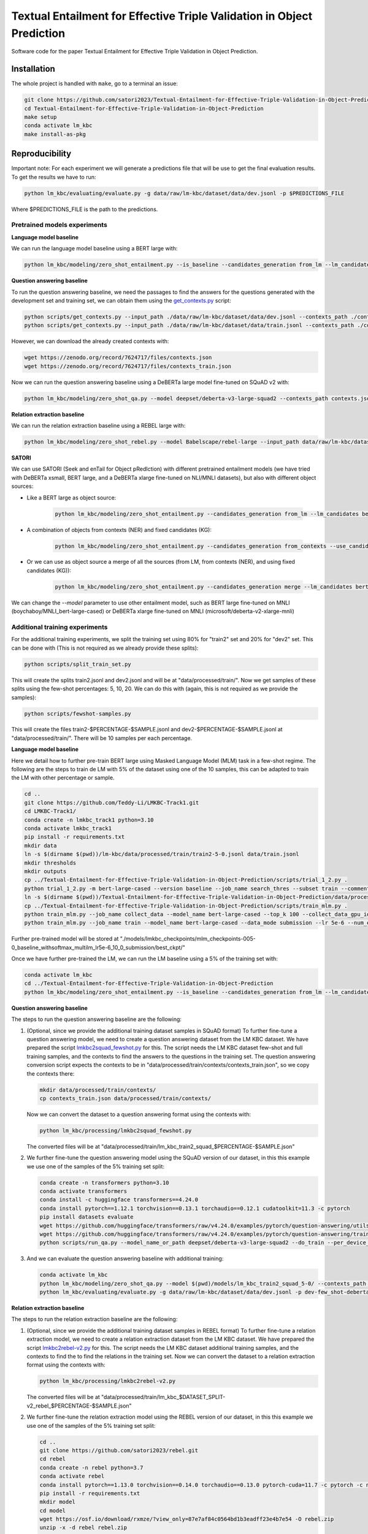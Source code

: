 ===============================
Textual Entailment for Effective Triple Validation in Object Prediction
===============================

|PyPI pyversions|


Software code for the paper Textual Entailment for Effective Triple Validation in Object Prediction.

Installation
------------

The whole project is handled with ``make``, go to a terminal an issue:

.. code:: bash

   git clone https://github.com/satori2023/Textual-Entailment-for-Effective-Triple-Validation-in-Object-Prediction.git
   cd Textual-Entailment-for-Effective-Triple-Validation-in-Object-Prediction
   make setup
   conda activate lm_kbc
   make install-as-pkg

Reproducibility
---------------

Important note: For each experiment we will generate a predictions file that will be use to get the final evaluation results. To get the results we have to run:

.. code:: bash

   python lm_kbc/evaluating/evaluate.py -g data/raw/lm-kbc/dataset/data/dev.jsonl -p $PREDICTIONS_FILE

Where $PREDICTIONS_FILE is the path to the predictions.

Pretrained models experiments
~~~~~~~~~~~~~~~~~~~~~
**Language model baseline**

We can run the language model baseline using a BERT large with:

.. code:: bash

   python lm_kbc/modeling/zero_shot_entailment.py --is_baseline --candidates_generation from_lm --lm_candidates bert-large-cased --filter_before --calculate_lm_threshold --input_path_dev_2 data/raw/lm-kbc/dataset/data/train.jsonl --input_path ./data/raw/lm-kbc/dataset/data/dev.jsonl  --output_path lm_baseline.jsonl

**Question answering baseline**

To run the question answering baseline, we need the passages to find the answers for the questions generated with the development set and training set, we can obtain them using the `get_contexts.py <scripts/get_contexts.py>`_ script:

.. code:: bash

   python scripts/get_contexts.py --input_path ./data/raw/lm-kbc/dataset/data/dev.jsonl --contexts_path ./contexts.json
   python scripts/get_contexts.py --input_path ./data/raw/lm-kbc/dataset/data/train.jsonl --contexts_path ./contexts_train.json

However, we can download the already created contexts with:

.. code:: bash

   wget https://zenodo.org/record/7624717/files/contexts.json
   wget https://zenodo.org/record/7624717/files/contexts_train.json


Now we can run the question answering baseline using a DeBERTa large model fine-tuned on SQuAD v2 with:

.. code:: bash

   python lm_kbc/modeling/zero_shot_qa.py --model deepset/deberta-v3-large-squad2 --contexts_path contexts.json --calculate_qa_threshold --contexts_train_path contexts_train.json  --input_path_dev_2 ./data/raw/lm-kbc/dataset/data/train.jsonl --input_path ./data/raw/lm-kbc/dataset/data/dev.jsonl --output_path qa_baseline.jsonl

**Relation extraction baseline**

We can run the relation extraction baseline using a REBEL large with:

.. code:: bash

   python lm_kbc/modeling/zero_shot_rebel.py --model Babelscape/rebel-large --input_path data/raw/lm-kbc/dataset/data/dev.jsonl --contexts_path contexts.json --output_path rebel_baseline.jsonl

**SATORI**

We can use SATORI (Seek and enTail for Object pRedIction) with different pretrained entailment models (we have tried with DeBERTa xsmall, BERT large, and a DeBERTa xlarge fine-tuned on NLI/MNLI datasets), but also with different object sources:

* Like a BERT large as object source:

   .. code:: bash

      python lm_kbc/modeling/zero_shot_entailment.py --candidates_generation from_lm --lm_candidates bert-large-cased --calculate_lm_threshold --input_path_dev_2 ./data/raw/lm-kbc/dataset/data/train.jsonl --contexts_train_path contexts_train.json --filter_before --filter_fixed_candidates --model cross-encoder/nli-deberta-v3-xsmall --contexts_path contexts.json --input_path ./data/raw/lm-kbc/dataset/data/dev.jsonl --output_path satori-deberta-xsmall-from_lm-calculate-thresholds.jsonl

* A combination of objects from contexts (NER) and fixed candidates (KG):

   .. code:: bash

      python lm_kbc/modeling/zero_shot_entailment.py --candidates_generation from_contexts --use_candidates_fixed --calculate_entailment_threshold --input_path_dev_2 ./data/raw/lm-kbc/dataset/data/train.jsonl --contexts_train_path contexts_train.json --filter_fixed_candidates --model cross-encoder/nli-deberta-v3-xsmall --contexts_path contexts.json --input_path ./data/raw/lm-kbc/dataset/data/dev.jsonl --output_path satori-deberta-xsmall-from_contexts_and_fixed-calculate_entailment_threshold.jsonl

* Or we can use as object source a merge of all the sources (from LM, from contexts (NER), and using fixed candidates (KG)):

   .. code:: bash

      python lm_kbc/modeling/zero_shot_entailment.py --candidates_generation merge --lm_candidates bert-large-cased --filter_before --calculate_lm_threshold --input_path_dev_2 ./data/raw/lm-kbc/dataset/data/train.jsonl --contexts_train_path contexts_train.json --use_candidates_fixed --filter_fixed_candidates --model cross-encoder/nli-deberta-v3-xsmall --contexts_path contexts.json --input_path ./data/raw/lm-kbc/dataset/data/dev.jsonl --output_path satori-deberta-xsmall-merge-calculate_thresholds.jsonl

We can change the *--model* parameter to use other entailment model, such as BERT large fine-tuned on MNLI (boychaboy/MNLI_bert-large-cased) or DeBERTa xlarge fine-tuned on MNLI (microsoft/deberta-v2-xlarge-mnli)

Additional training experiments
~~~~~~~~~~~~~~~~~~~~

For the additional training experiments, we split the training set using 80% for "train2" set and 20% for "dev2" set. This can be done with (This is not required as we already provide these splits):

.. code:: bash

   python scripts/split_train_set.py

This will create the splits train2.jsonl and dev2.jsonl and will be at "data/processed/train/". Now we get samples of these splits using the few-shot percentages: 5, 10, 20. We can do this with (again, this is not required as we provide the samples):

.. code:: bash

   python scripts/fewshot-samples.py

This will create the files train2-$PERCENTAGE-$SAMPLE.jsonl and dev2-$PERCENTAGE-$SAMPLE.jsonl at "data/processed/train/". There will be 10 samples per each percentage.

**Language model baseline**

Here we detail how to further pre-train BERT large using Masked Language Model (MLM) task in a few-shot regime. The following are the steps to train de LM with 5% of the dataset using one of the 10 samples, this can be adapted to train the LM with other percentage or sample.

.. code:: bash

   cd ..
   git clone https://github.com/Teddy-Li/LMKBC-Track1.git
   cd LMKBC-Track1/
   conda create -n lmkbc_track1 python=3.10
   conda activate lmkbc_track1
   pip install -r requirements.txt
   mkdir data
   ln -s $(dirname $(pwd))/lm-kbc/data/processed/train/train2-5-0.jsonl data/train.jsonl
   mkdir thresholds
   mkdir outputs
   cp ../Textual-Entailment-for-Effective-Triple-Validation-in-Object-Prediction/scripts/trial_1_2.py .
   python trial_1_2.py -m bert-large-cased --version baseline --job_name search_thres --subset train --comments _withsoftmax_multilm --use_softmax 1 --gpu 0 --prompt_esb_mode cmb
   ln -s $(dirname $(pwd))/Textual-Entailment-for-Effective-Triple-Validation-in-Object-Prediction/data/processed/train/dev2-5-0.jsonl data/dev.jsonl
   cp ../Textual-Entailment-for-Effective-Triple-Validation-in-Object-Prediction/scripts/train_mlm.py .
   python train_mlm.py --job_name collect_data --model_name bert-large-cased --top_k 100 --collect_data_gpu_id 0 --prompt_style trial --use_softmax --thresholds_fn_feat baseline_withsoftmax_multilm
   python train_mlm.py --job_name train --model_name bert-large-cased --data_mode submission --lr 5e-6 --num_epochs 10 --extend_len 0 --comment _lr5e-6_10_0 --data_suffix _baseline_withsoftmax_multilm --ckpt_dir ./models/lmkbc_checkpoints/mlm_checkpoints-005-0%s

Further pre-trained model will be stored at "./models/lmkbc_checkpoints/mlm_checkpoints-005-0_baseline_withsoftmax_multilm_lr5e-6_10_0_submission/best_ckpt/"

Once we have further pre-trained the LM, we can run the LM baseline using a 5% of the training set with:

.. code:: bash

   conda activate lm_kbc
   cd ../Textual-Entailment-for-Effective-Triple-Validation-in-Object-Prediction
   python lm_kbc/modeling/zero_shot_entailment.py --is_baseline --candidates_generation from_lm --lm_candidates $(dirname $(pwd))/LMKBC-Track1/models/lmkbc_checkpoints/mlm_checkpoints-005-0_baseline_withsoftmax_multilm_lr5e-6_10_0_submission/best_ckpt/ --filter_before --calculate_lm_threshold --input_path_dev_2 ./data/processed/train/train-5-0.jsonl --input_path ./data/raw/lm-kbc/dataset/data/dev.jsonl  --output_path dev-few_shot-baseline-5-0-from_lm-calculate_lm_threshold_with_train-stopwords.jsonl

**Question answering baseline**

The steps to run the question answering baseline are the following:

#. (Optional, since we provide the additional training dataset samples in SQuAD format) To further fine-tune a question answering model, we need to create a question answering dataset from the LM KBC dataset. We have prepared the script `lmkbc2squad_fewshot.py <lm_kbc/processing/lmkbc2squad_fewshot.py>`_ for this. The script needs the LM KBC dataset few-shot and full training samples, and the contexts to find the answers to the questions in the training set. The question answering conversion script expects the contexts to be in "data/processed/train/contexts/contexts_train.json", so we copy the contexts there:

   .. code:: bash

      mkdir data/processed/train/contexts/
      cp contexts_train.json data/processed/train/contexts/

   Now we can convert the dataset to a question answering format using the contexts with:

   .. code:: bash

      python lm_kbc/processing/lmkbc2squad_fewshot.py

   The converted files will be at "data/processed/train/lm_kbc_train2_squad_$PERCENTAGE-$SAMPLE.json"

#. We further fine-tune the question answering model using the SQuAD version of our dataset, in this this example we use one of the samples of the 5% training set split:

   .. code:: bash

      conda create -n transformers python=3.10
      conda activate transformers
      conda install -c huggingface transformers==4.24.0
      conda install pytorch==1.12.1 torchvision==0.13.1 torchaudio==0.12.1 cudatoolkit=11.3 -c pytorch
      pip install datasets evaluate
      wget https://github.com/huggingface/transformers/raw/v4.24.0/examples/pytorch/question-answering/utils_qa.py -P scripts
      wget https://github.com/huggingface/transformers/raw/v4.24.0/examples/pytorch/question-answering/trainer_qa.py -P scripts
      python scripts/run_qa.py --model_name_or_path deepset/deberta-v3-large-squad2 --do_train --per_device_train_batch_size 1 --gradient_accumulation_steps 12 --learning_rate 3e-5 --num_train_epochs 2 --max_seq_length 384 --doc_stride 128 --version_2_with_negative --train_file data/processed/train/lm_kbc_train2_squad_5-0.json --output_dir ./models/lm_kbc_train2_squad_5-0

#. And we can evaluate the question answering baseline with additional training:

   .. code:: bash

      conda activate lm_kbc
      python lm_kbc/modeling/zero_shot_qa.py --model $(pwd)/models/lm_kbc_train2_squad_5-0/ --contexts_path contexts.json --calculate_qa_threshold --contexts_train_path contexts_train.json --input_path_dev_2 data/processed/train/train-5-0.jsonl --output_path dev-few_shot-deberta-v3-large-lmkbc-5-0-qa-calculate_qa_threshold_with_train.jsonl
      python lm_kbc/evaluating/evaluate.py -g data/raw/lm-kbc/dataset/data/dev.jsonl -p dev-few_shot-deberta-v3-large-lmkbc-5-0-qa-calculate_qa_threshold_with_train.jsonl

**Relation extraction baseline**

The steps to run the relation extraction baseline are the following:

#. (Optional, since we provide the additional training dataset samples in REBEL format) To further fine-tune a relation extraction model, we need to create a relation extraction dataset from the LM KBC dataset. We have prepared the script `lmkbc2rebel-v2.py <lm_kbc/processing/lmkbc2rebel-v2.py>`_ for this. The script needs the LM KBC dataset additional training samples, and the contexts to find the to find the relations in the training set. Now we can convert the dataset to a relation extraction format using the contexts with:

   .. code:: bash

      python lm_kbc/processing/lmkbc2rebel-v2.py

   The converted files will be at "data/processed/train/lm_kbc_$DATASET_SPLIT-v2_rebel_$PERCENTAGE-$SAMPLE.json"

#. We further fine-tune the relation extraction model using the REBEL version of our dataset, in this this example we use one of the samples of the 5% training set split:

   .. code:: bash

      cd ..
      git clone https://github.com/satori2023/rebel.git 
      cd rebel
      conda create -n rebel python=3.7
      conda activate rebel
      conda install pytorch==1.13.0 torchvision==0.14.0 torchaudio==0.13.0 pytorch-cuda=11.7 -c pytorch -c nvidia
      pip install -r requirements.txt
      mkdir model
      cd model
      wget https://osf.io/download/rxmze/?view_only=87e7af84c0564bd1b3eadff23e4b7e54 -O rebel.zip
      unzip -x -d rebel rebel.zip
      cd ..
      cp conf/data/default_data.yaml conf/data/default_data_lmkbc.yaml
      echo "dataset_name: '$(pwd)/datasets/lmkbc.py'" >> ../conf/data/default_data_lmkbc.yaml
      echo "train_file: '`dirname $(pwd)`/Textual-Entailment-for-Effective-Triple-Validation-in-Object-Prediction/data/processed/train/lm_kbc_train2-v2_rebel_5-0.json'" >> conf/data/default_data_lmkbc.yaml
      echo "validation_file: '`dirname $(pwd)`/Textual-Entailment-for-Effective-Triple-Validation-in-Object-Prediction/data/processed/train/lm_kbc_dev2-v2_rebel_5-0.json'" >> conf/data/default_data_lmkbc.yaml
      echo "test_file: '`dirname $(pwd)`/Textual-Entailment-for-Effective-Triple-Validation-in-Object-Prediction/data/processed/train/lm_kbc_dev2-v2_rebel_5-0.json'" >> conf/data/default_data_lmkbc.yaml
      echo "model_name_or_path: '$(pwd)/model/rebel/model/Rebel-large'" >> conf/model/rebel_model.yaml
      echo "config_name: '$(pwd)/model/rebel/model/Rebel-large'" >> conf/model/rebel_model.yaml
      echo "tokenizer_name: '$(pwd)/model/rebel/model/Rebel-large'" >> conf/model/rebel_model.yaml
      cd src
      python train.py model=rebel_model data=default_data_lmkbc train=default_train
   
   When the training ends, there will be a checkpoint in the folder outputs/($date)/($starting_time)/, like for example "outputs/2023-05-08/14-14-11", we need to convert the checkpoint to a HuggingFace model, in order to be able to use it as a baseline. We can convert it with the `model_saving_lmkbc.py <https://github.com/satori2023/rebel/blob/main/src/model_saving_lmkbc.py>`_ script in the rebel repository. We can run it with:

   .. code:: bash

      python model_saving_lmkbc.py $PATH "-5_0"
   
   Where $PATH is the whole path to the outputs folder, like for example "/content/rebel/src/outputs/2023-05-08/14-14-11". In this case we use "-5_0" to know which pertentage of the training set was used (5%) and with sample it was (sample #0). You will probably get an error while loading the trained checkpoint, please check the `issue <https://github.com/Babelscape/rebel/issues/55>`_ to know how to proceed. Once you solve the issue and run again, the model will be saved at "../model/rebel-large-5-0", we will need the whole path of this folder to evaluate the rebel baseline.  
      
#. And we can evaluate the relation extraction baseline with additional training (from the "Textual-Entailment-for-Effective-Triple-Validation-in-Object-Prediction" folder):

   .. code:: bash

      conda activate lm_kbc
      python lm_kbc/modeling/zero_shot_rebel.py --input_path data/raw/lm-kbc/dataset/data/dev.jsonl --contexts_path contexts.json --model $TRAINED_REBEL_PATH --output_path dev-few_shot-rebel-lmbkc-5-0.jsonl

   Where $TRAINED_REBEL_PATH is the whole path where we stored the trained rebel model, for example "/content/rebel/model/rebel-large-5-0".


**SATORI**

The stept to run SATORI in few-shot and full training regime are the following:

#. (Optional if we want the fine-tuned language model as source of objects) To further fine-tune the language model, see the language model baseline section in the additional training experiments.

#. (Optional, since we provide the few shot and full training dataset samples for entailment fine-tuning). As well as with the question answering fine-tuning, we have prepared a script (`lmkbc2mnli-fewshot-v2.py <lm_kbc/processing/lmkbc2mnli-fewshot-v2.py>`_) to convert the LMKBC dataset to an entailment dataset using the retrieved contexts. The script expects the contexts to be at "data/processed/train/contexts/contexts_train.json" (see step 1 of question answering baseline how to get the file). We can run the script with:

   .. code:: bash

      python lm_kbc/processing/lmkbc2mnli-fewshot-v2.py

#. We need to further fine-tune the entailment models using trainig data. We use the "transformers" conda environment created for the question answering baseline in few-shot (see step 2). In this environment, we need to install two additional packages:

   .. code:: bash

      conda activate transformers
      pip install sentencepiece==0.1.97
      pip install scikit-learn==1.1.3

   Depending on the entailment model that we want to fine-tune, we use a different script (They are basically the same, but they take into account the entailment label order of each model):

   * To fine-tune DeBERTa xsmall entailment model:

      .. code:: bash

         python scripts/run_glue-deberta-xsmall.py --model_name_or_path cross-encoder/nli-deberta-v3-xsmall --do_train --do_eval --max_seq_length 128 --per_device_train_batch_size 8 --gradient_accumulation_steps 4 --learning_rate 2e-5 --num_train_epochs 3 --train_file ./data/processed/train/lm_kbc_train2_mnli_5-0-v2.json --validation_file ./data/processed/train/lm_kbc_dev2_mnli_5-0-v2.json --output_dir ./models/lm_kbc/lm_kbc_5_0-deberta-v3-xsmall

   * BERT large:

      .. code:: bash

         python scripts/run_glue-bert.py --model_name_or_path boychaboy/MNLI_bert-large-cased --do_train --do_eval --max_seq_length 128 --per_device_train_batch_size 8 --gradient_accumulation_steps 4 --learning_rate 2e-5 --num_train_epochs 3 --train_file ./data/processed/train/lm_kbc_train2_mnli_5-0-v2.json --validation_file ./data/processed/train/lm_kbc_dev2_mnli_5-0-v2.json --output_dir ./models/lm_kbc/lm_kbc_5_0-bert-large-cased

   * Or we can further fine-tune a DeBERTa xlarge model with (Please note that we are using some sightly different parameters in order to fit the training in a 12 GB GPU):

      .. code:: bash

         python scripts/run_glue-deberta-xlarge.py --model_name_or_path microsoft/deberta-v2-xlarge-mnli --do_train --do_eval --max_seq_length 128 --per_device_train_batch_size 1 --gradient_accumulation_steps 32 --gradient_checkpointing --optim adafactor --learning_rate 2e-5 --num_train_epochs 3  --train_file ./data/processed/train/lm_kbc_train2_mnli_5-0-v2.json --validation_file ./data/processed/train/lm_kbc_dev2_mnli_5-0-v2.json --output_dir ./models/lm_kbc/lm_kbc_5_0-deberta-v2-xlarge

#. Now we can run SATORI, here we can use different object sources:

   * The further pre-trained language model as object source with, for this example, a further fine-tuned DeBERTa xsmall:

      .. code:: bash

         conda activate lm_kbc
         python lm_kbc/modeling/zero_shot_entailment.py --candidates_generation from_lm --lm_candidates $(dirname $(pwd))/LMKBC-Track1/models/lmkbc_checkpoints/mlm_checkpoints-005-0_baseline_withsoftmax_multilm_lr5e-6_10_0_submission/best_ckpt/ --calculate_lm_threshold --input_path_dev_2 data/processed/train/train-5-0.jsonl --contexts_train_path contexts_train.json --filter_before --filter_fixed_candidates --model $(pwd)/models/lm_kbc/lm_kbc_5_0-deberta-v3-xsmall --contexts_path contexts.json --input_path ./data/raw/lm-kbc/dataset/data/dev.jsonl --output_path dev-few_shot-deberta-v3-xsmall-lmkbc-5-0-from_lm-calculate_lm_threshold-stopwords-filtered.jsonl

   * The combination of objects from contexts (NER) and using fixed candidates (KG):

      .. code:: bash

         python lm_kbc/modeling/zero_shot_entailment.py --candidates_generation from_contexts --use_candidates_fixed --calculate_entailment_threshold --input_path_dev_2 data/processed/train/train-5-0.jsonl --contexts_train_path contexts_train.json --filter_fixed_candidates --model $(pwd)/models/lm_kbc/lm_kbc_5_0-deberta-v3-xsmall --contexts_path contexts.json --input_path ./data/raw/lm-kbc/dataset/data/dev.jsonl --output_path dev-few_shot-deberta-v3-xsmall-lmkbc-5-0-from_contexts_and_fixed-calculate_entailment_threshold-filtered.jsonl

   * The combination of the three object sources (from LM, from contexts (NER), and using fixed candidates (KG)):

      .. code:: bash

         python lm_kbc/modeling/zero_shot_entailment.py --candidates_generation merge --lm_candidates $(dirname $(pwd))/LMKBC-Track1/models/lmkbc_checkpoints/mlm_checkpoints-005-0_baseline_withsoftmax_multilm_lr5e-6_10_0_submission/best_ckpt/ --filter_before --use_candidates_fixed --calculate_lm_threshold --input_path_dev_2 data/processed/train/train-5-0.jsonl --contexts_train_path contexts_train.json --filter_fixed_candidates --model $(pwd)/models/lm_kbc/lm_kbc_5_0-deberta-v3-xsmall --contexts_path contexts.json --input_path ./data/raw/lm-kbc/dataset/data/dev.jsonl --output_path dev-few_shot-deberta-v3-xsmall-lmkbc-5-0-merge-calculate_lm_threshold-filtered.jsonl


How to cite
-----------

To cite this research please use the following: `TBD`


.. |PyPI pyversions| image:: https://badgen.net/pypi/python/black
   :target: https://www.python.org/

